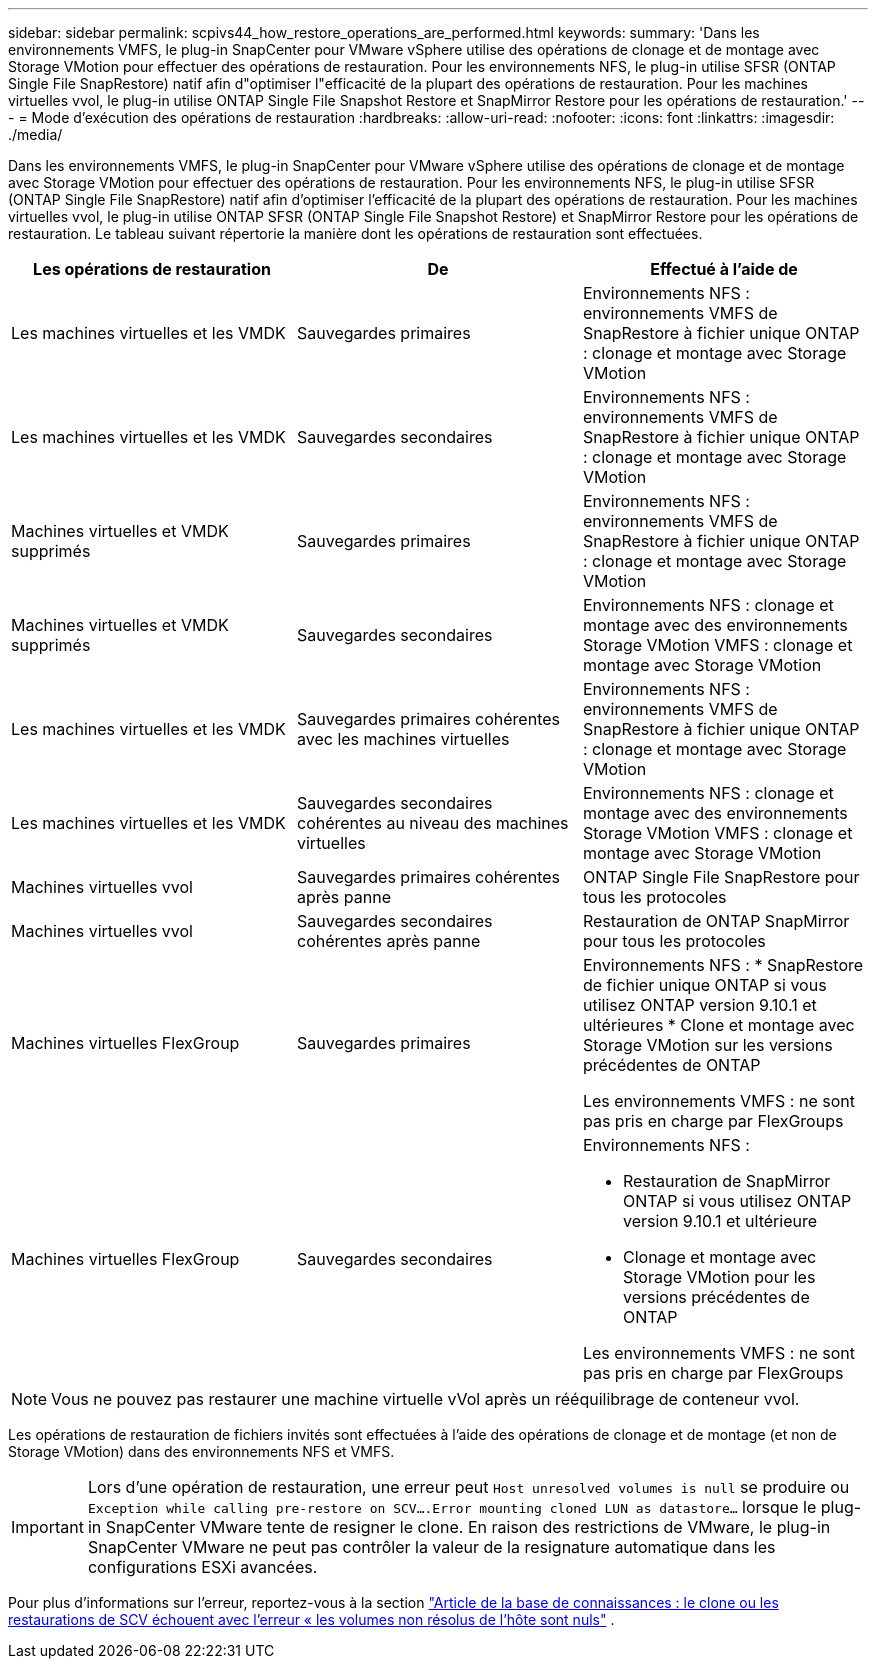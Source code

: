 ---
sidebar: sidebar 
permalink: scpivs44_how_restore_operations_are_performed.html 
keywords:  
summary: 'Dans les environnements VMFS, le plug-in SnapCenter pour VMware vSphere utilise des opérations de clonage et de montage avec Storage VMotion pour effectuer des opérations de restauration. Pour les environnements NFS, le plug-in utilise SFSR (ONTAP Single File SnapRestore) natif afin d"optimiser l"efficacité de la plupart des opérations de restauration. Pour les machines virtuelles vvol, le plug-in utilise ONTAP Single File Snapshot Restore et SnapMirror Restore pour les opérations de restauration.' 
---
= Mode d'exécution des opérations de restauration
:hardbreaks:
:allow-uri-read: 
:nofooter: 
:icons: font
:linkattrs: 
:imagesdir: ./media/


[role="lead"]
Dans les environnements VMFS, le plug-in SnapCenter pour VMware vSphere utilise des opérations de clonage et de montage avec Storage VMotion pour effectuer des opérations de restauration. Pour les environnements NFS, le plug-in utilise SFSR (ONTAP Single File SnapRestore) natif afin d'optimiser l'efficacité de la plupart des opérations de restauration. Pour les machines virtuelles vvol, le plug-in utilise ONTAP SFSR (ONTAP Single File Snapshot Restore) et SnapMirror Restore pour les opérations de restauration. Le tableau suivant répertorie la manière dont les opérations de restauration sont effectuées.

|===
| Les opérations de restauration | De | Effectué à l'aide de 


| Les machines virtuelles et les VMDK | Sauvegardes primaires | Environnements NFS : environnements VMFS de SnapRestore à fichier unique ONTAP : clonage et montage avec Storage VMotion 


| Les machines virtuelles et les VMDK | Sauvegardes secondaires | Environnements NFS : environnements VMFS de SnapRestore à fichier unique ONTAP : clonage et montage avec Storage VMotion 


| Machines virtuelles et VMDK supprimés | Sauvegardes primaires | Environnements NFS : environnements VMFS de SnapRestore à fichier unique ONTAP : clonage et montage avec Storage VMotion 


| Machines virtuelles et VMDK supprimés | Sauvegardes secondaires | Environnements NFS : clonage et montage avec des environnements Storage VMotion VMFS : clonage et montage avec Storage VMotion 


| Les machines virtuelles et les VMDK | Sauvegardes primaires cohérentes avec les machines virtuelles | Environnements NFS : environnements VMFS de SnapRestore à fichier unique ONTAP : clonage et montage avec Storage VMotion 


| Les machines virtuelles et les VMDK | Sauvegardes secondaires cohérentes au niveau des machines virtuelles | Environnements NFS : clonage et montage avec des environnements Storage VMotion VMFS : clonage et montage avec Storage VMotion 


| Machines virtuelles vvol | Sauvegardes primaires cohérentes après panne | ONTAP Single File SnapRestore pour tous les protocoles 


| Machines virtuelles vvol | Sauvegardes secondaires cohérentes après panne | Restauration de ONTAP SnapMirror pour tous les protocoles 


| Machines virtuelles FlexGroup | Sauvegardes primaires  a| 
Environnements NFS : * SnapRestore de fichier unique ONTAP si vous utilisez ONTAP version 9.10.1 et ultérieures * Clone et montage avec Storage VMotion sur les versions précédentes de ONTAP

Les environnements VMFS : ne sont pas pris en charge par FlexGroups



| Machines virtuelles FlexGroup | Sauvegardes secondaires  a| 
Environnements NFS :

* Restauration de SnapMirror ONTAP si vous utilisez ONTAP version 9.10.1 et ultérieure
* Clonage et montage avec Storage VMotion pour les versions précédentes de ONTAP


Les environnements VMFS : ne sont pas pris en charge par FlexGroups

|===

NOTE: Vous ne pouvez pas restaurer une machine virtuelle vVol après un rééquilibrage de conteneur vvol.

Les opérations de restauration de fichiers invités sont effectuées à l'aide des opérations de clonage et de montage (et non de Storage VMotion) dans des environnements NFS et VMFS.


IMPORTANT: Lors d'une opération de restauration, une erreur peut `Host unresolved volumes is null` se produire ou `Exception while calling pre-restore on SCV….Error mounting cloned LUN as datastore…` lorsque le plug-in SnapCenter VMware tente de resigner le clone. En raison des restrictions de VMware, le plug-in SnapCenter VMware ne peut pas contrôler la valeur de la resignature automatique dans les configurations ESXi avancées.

Pour plus d'informations sur l'erreur, reportez-vous à la section https://kb.netapp.com/mgmt/SnapCenter/SCV_clone_or_restores_fail_with_error_'Host_Unresolved_volumes_is_null'#["Article de la base de connaissances : le clone ou les restaurations de SCV échouent avec l'erreur « les volumes non résolus de l'hôte sont nuls"^] .
